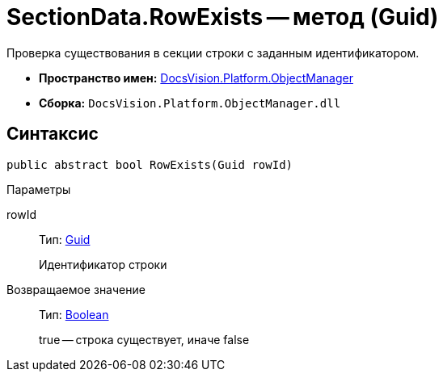 = SectionData.RowExists -- метод (Guid)

Проверка существования в секции строки с заданным идентификатором.

* *Пространство имен:* xref:api/DocsVision/Platform/ObjectManager/ObjectManager_NS.adoc[DocsVision.Platform.ObjectManager]
* *Сборка:* `DocsVision.Platform.ObjectManager.dll`

== Синтаксис

[source,csharp]
----
public abstract bool RowExists(Guid rowId)
----

Параметры

rowId::
Тип: http://msdn.microsoft.com/ru-ru/library/system.guid.aspx[Guid]
+
Идентификатор строки

Возвращаемое значение::
Тип: http://msdn.microsoft.com/ru-ru/library/system.boolean.aspx[Boolean]
+
true -- строка существует, иначе false
